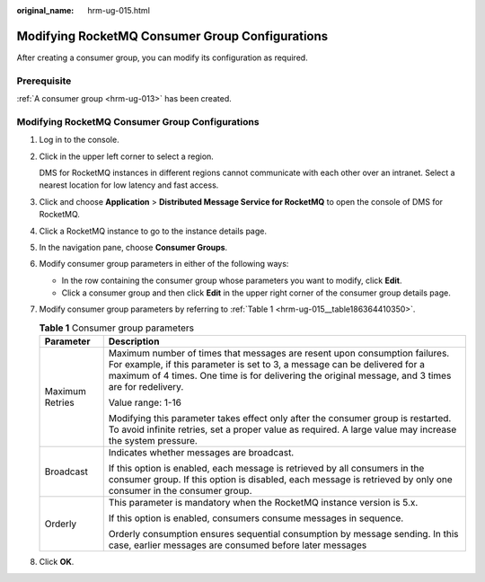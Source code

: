 :original_name: hrm-ug-015.html

.. _hrm-ug-015:

Modifying RocketMQ Consumer Group Configurations
================================================

After creating a consumer group, you can modify its configuration as required.

Prerequisite
------------

:ref:`A consumer group <hrm-ug-013>` has been created.


Modifying RocketMQ Consumer Group Configurations
------------------------------------------------

#. Log in to the console.

#. Click |image1| in the upper left corner to select a region.

   DMS for RocketMQ instances in different regions cannot communicate with each other over an intranet. Select a nearest location for low latency and fast access.

#. Click |image2| and choose **Application** > **Distributed Message Service for RocketMQ** to open the console of DMS for RocketMQ.

#. Click a RocketMQ instance to go to the instance details page.

#. In the navigation pane, choose **Consumer Groups**.

#. Modify consumer group parameters in either of the following ways:

   -  In the row containing the consumer group whose parameters you want to modify, click **Edit**.
   -  Click a consumer group and then click **Edit** in the upper right corner of the consumer group details page.

#. Modify consumer group parameters by referring to :ref:`Table 1 <hrm-ug-015__table186364410350>`.

   .. _hrm-ug-015__table186364410350:

   .. table:: **Table 1** Consumer group parameters

      +-----------------------------------+---------------------------------------------------------------------------------------------------------------------------------------------------------------------------------------------------------------------------------------------------------------+
      | Parameter                         | Description                                                                                                                                                                                                                                                   |
      +===================================+===============================================================================================================================================================================================================================================================+
      | Maximum Retries                   | Maximum number of times that messages are resent upon consumption failures. For example, if this parameter is set to 3, a message can be delivered for a maximum of 4 times. One time is for delivering the original message, and 3 times are for redelivery. |
      |                                   |                                                                                                                                                                                                                                                               |
      |                                   | Value range: 1-16                                                                                                                                                                                                                                             |
      |                                   |                                                                                                                                                                                                                                                               |
      |                                   | Modifying this parameter takes effect only after the consumer group is restarted. To avoid infinite retries, set a proper value as required. A large value may increase the system pressure.                                                                  |
      +-----------------------------------+---------------------------------------------------------------------------------------------------------------------------------------------------------------------------------------------------------------------------------------------------------------+
      | Broadcast                         | Indicates whether messages are broadcast.                                                                                                                                                                                                                     |
      |                                   |                                                                                                                                                                                                                                                               |
      |                                   | If this option is enabled, each message is retrieved by all consumers in the consumer group. If this option is disabled, each message is retrieved by only one consumer in the consumer group.                                                                |
      +-----------------------------------+---------------------------------------------------------------------------------------------------------------------------------------------------------------------------------------------------------------------------------------------------------------+
      | Orderly                           | This parameter is mandatory when the RocketMQ instance version is 5.x.                                                                                                                                                                                        |
      |                                   |                                                                                                                                                                                                                                                               |
      |                                   | If this option is enabled, consumers consume messages in sequence.                                                                                                                                                                                            |
      |                                   |                                                                                                                                                                                                                                                               |
      |                                   | Orderly consumption ensures sequential consumption by message sending. In this case, earlier messages are consumed before later messages                                                                                                                      |
      +-----------------------------------+---------------------------------------------------------------------------------------------------------------------------------------------------------------------------------------------------------------------------------------------------------------+

#. Click **OK**.

.. |image1| image:: /_static/images/en-us_image_0143929918.png
.. |image2| image:: /_static/images/en-us_image_0000001143589128.png
